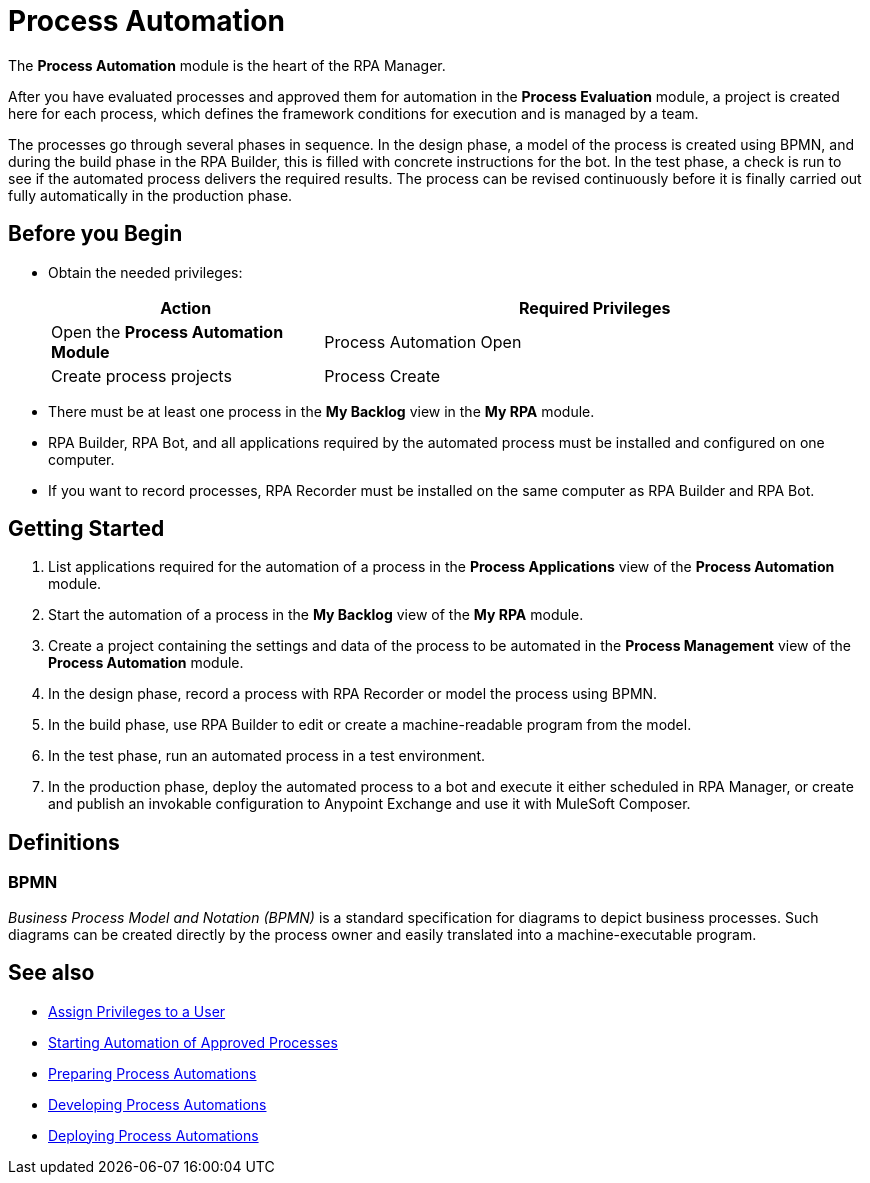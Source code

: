 
= Process Automation

The *Process Automation* module is the heart of the RPA Manager.

After you have evaluated processes and approved them for automation in the *Process Evaluation* module, a project is created here for each process, which defines the framework conditions for execution and is managed by a team.

The processes go through several phases in sequence. In the design phase, a model of the process is created using BPMN, and during the build phase in the RPA Builder, this is filled with concrete instructions for the bot. In the test phase, a check is run to see if the automated process delivers the required results. The process can be revised continuously before it is finally carried out fully automatically in the production phase.

== Before you Begin

* Obtain the needed privileges:
+
[cols="1,2"]
|===
|*Action* |*Required Privileges*

|Open the *Process Automation Module*
|Process Automation Open

|Create process projects
|Process Create

|===

* There must be at least one process in the *My Backlog* view in the *My RPA* module.
* RPA Builder, RPA Bot, and all applications required by the automated process must be installed and configured on one computer.
* If you want to record processes, RPA Recorder must be installed on the same computer as RPA Builder and RPA Bot.

== Getting Started

. List applications required for the automation of a process in the *Process Applications* view of the *Process Automation* module.
. Start the automation of a process in the *My Backlog* view of the *My RPA* module.
. Create a project containing the settings and data of the process to be automated in the *Process Management* view of the *Process Automation* module.
. In the design phase, record a process with RPA Recorder or model the process using BPMN.
. In the build phase, use RPA Builder to edit or create a machine-readable program from the model.
. In the test phase, run an automated process in a test environment.
. In the production phase, deploy the automated process to a bot and execute it either scheduled in RPA Manager, or create and publish an invokable configuration to Anypoint Exchange and use it with MuleSoft Composer.

== Definitions

=== BPMN

_Business Process Model and Notation (BPMN)_ is a standard specification for diagrams to depict business processes. Such diagrams can be created directly by the process owner and easily translated into a machine-executable program.





== See also

* xref:usermanagement-manage.adoc#create-a-user[Assign Privileges to a User]
* xref:myrpa-start.adoc[Starting Automation of Approved Processes]

//* xref:processautomation-overview.adoc[Process Automation]
* xref:processautomation-prepare.adoc[Preparing Process Automations]
* xref:processautomation-develop.adoc[Developing Process Automations]
* xref:processautomation-deploy.adoc[Deploying Process Automations]
